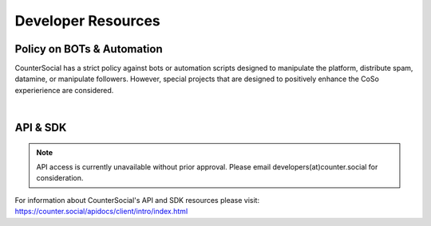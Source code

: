 Developer Resources
=====

Policy on BOTs & Automation
----------

CounterSocial has a strict policy against bots or automation scripts designed to manipulate the platform, distribute spam, datamine, or manipulate followers. However, special projects that are designed to positively enhance the CoSo experierience are considered. 

| 
API & SDK
----------

.. note:: API access is currently unavailable without prior approval. Please email developers(at)counter.social for consideration.

For information about CounterSocial's API and SDK resources please visit: https://counter.social/apidocs/client/intro/index.html
